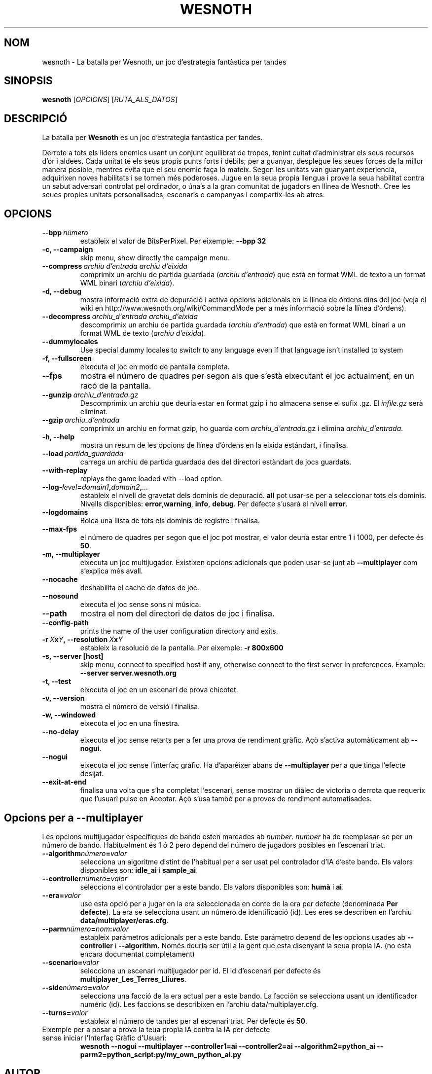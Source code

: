 .\" This program is free software; you can redistribute it and/or modify
.\" it under the terms of the GNU General Public License as published by
.\" the Free Software Foundation; either version 2 of the License, or
.\" (at your option) any later version.
.\"
.\" This program is distributed in the hope that it will be useful,
.\" but WITHOUT ANY WARRANTY; without even the implied warranty of
.\" MERCHANTABILITY or FITNESS FOR A PARTICULAR PURPOSE.  See the
.\" GNU General Public License for more details.
.\"
.\" You should have received a copy of the GNU General Public License
.\" along with this program; if not, write to the Free Software
.\" Foundation, Inc., 51 Franklin Street, Fifth Floor, Boston, MA  02110-1301  USA
.\"
.
.\"*******************************************************************
.\"
.\" This file was generated with po4a. Translate the source file.
.\"
.\"*******************************************************************
.TH WESNOTH 6 2007 wesnoth "La batalla per Wesnoth"
.
.SH NOM
wesnoth \- La batalla per Wesnoth, un joc d'estrategia fantàstica per tandes
.
.SH SINOPSIS
.
\fBwesnoth\fP [\fIOPCIONS\fP] [\fIRUTA_ALS_DATOS\fP]
.
.SH DESCRIPCIÓ
.
La batalla per \fBWesnoth\fP es un joc d'estrategia fantàstica per tandes.

Derrote a tots els líders enemics usant un conjunt equilibrat de tropes,
tenint cuitat d'administrar els seus recursos d'or i aldees. Cada unitat té
els seus propis punts forts i débils; per a guanyar, desplegue les seues
forces de la millor manera posible, mentres evita que el seu enemic faça lo
mateix. Segon les unitats van guanyant experiencia, adquirixen noves
habilitats i se tornen més poderoses. Jugue en la seua propia llengua i
prove la seua habilitat contra un sabut adversari controlat pel ordinador, o
úna's a la gran comunitat de jugadors en llínea de Wesnoth. Cree les seues
propies unitats personalisades, escenaris o campanyas i compartix\-les ab
atres.
.
.SH OPCIONS
.
.TP 
\fB\-\-bpp\fP\fI\ número\fP
estableix el valor de BitsPerPixel. Per eixemple: \fB\-\-bpp 32\fP
.TP 
\fB\-c, \-\-campaign\fP
skip menu, show directly the campaign menu.
.TP 
\fB\-\-compress\fP\fI\ archiu d'entrada\ archiu d'eixida\fP
comprimix un archiu de partida guardada (\fIarchiu d'entrada\fP) que està en
format WML de texto a un format WML binari (\fIarchiu d'eixida\fP).
.TP 
\fB\-d, \-\-debug\fP
mostra informació extra de depuració i activa opcions adicionals en la
llínea de órdens dins del joc (veja el wiki en
http://www.wesnoth.org/wiki/CommandMode per a més informació sobre la llínea
d'órdens).
.TP 
\fB\-\-decompress\fP\fI\ archiu_d'entrada\ archiu_d'eixida\fP
descomprimix un archiu de partida guardada (\fIarchiu d'entrada\fP) que està en
format WML binari a un format WML de texto (\fIarchiu d'eixida\fP).
.TP 
\fB\-\-dummylocales\fP
Use special dummy locales to switch to any language even if that language
isn't installed to system
.TP 
\fB\-f, \-\-fullscreen\fP
eixecuta el joc en modo de pantalla completa.
.TP 
\fB\-\-fps\fP
mostra el número de quadres per segon als que s'està eixecutant el joc
actualment, en un racó de la pantalla.
.TP 
\fB\-\-gunzip\fP\fI\ archiu_d'entrada.gz\fP
Descomprimix un archiu que deuría estar en format gzip i ho almacena sense
el sufix .gz. El \fIinfile.gz\fP serà eliminat.
.TP 
\fB\-\-gzip\fP\fI\ archiu_d'entrada\fP
comprimix un archiu en format gzip, ho guarda com \fIarchiu_d'entrada\fP.gz i
elimina \fIarchiu_d'entrada\fP.
.TP 
\fB\-h, \-\-help\fP
mostra un resum de les opcions de llínea d'órdens en la eixida estándart, i
finalisa.
.TP 
\fB\-\-load\fP\fI\ partida_guardada\fP
carrega un archiu de partida guardada des del directori estàndart de jocs
guardats.
.TP 
\fB\-\-with\-replay\fP
replays the game loaded with \-\-load option.
.TP 
\fB\-\-log\-\fP\fIlevel\fP\fB=\fP\fIdomain1\fP\fB,\fP\fIdomain2\fP\fB,\fP\fI...\fP
estableix el nivell de gravetat dels dominis de depuració. \fBall\fP pot
usar\-se per a seleccionar tots els dominis. Nivells disponibles: \fBerror\fP,\
\fBwarning\fP,\ \fBinfo\fP,\ \fBdebug\fP.  Per defecte s'usarà el nivell \fBerror\fP.
.TP 
\fB\-\-logdomains\fP
Bolca una llista de tots els dominis de registre i finalisa.
.TP 
\fB\-\-max\-fps\fP
el número de quadres per segon que el joc pot mostrar, el valor deuría estar
entre 1 i 1000, per defecte és \fB50\fP.
.TP 
\fB\-m, \-\-multiplayer\fP
eixecuta un joc multijugador. Existixen opcions adicionals que poden usar\-se
junt ab \fB\-\-multiplayer\fP com s'explica més avall.
.TP 
\fB\-\-nocache\fP
deshabilita el cache de datos de joc.
.TP 
\fB\-\-nosound\fP
eixecuta el joc sense sons ni música.
.TP 
\fB\-\-path\fP
mostra el nom del directori de datos de joc i finalisa.
.TP 
\fB\-\-config\-path\fP
prints the name of the user configuration directory and exits.
.TP 
\fB\-r\ \fP\fIX\fP\fBx\fP\fIY\fP\fB,\ \-\-resolution\ \fP\fIX\fP\fBx\fP\fIY\fP
estableix la resolució de la pantalla. Per eixemple: \fB\-r 800x600\fP
.TP 
\fB\-s,\ \-\-server\ [host]\fP
skip menu, connect to specified host if any, otherwise connect to the first
server in preferences. Example: \fB\-\-server server.wesnoth.org\fP
.TP 
\fB\-t, \-\-test\fP
eixecuta el joc en un escenari de prova chicotet.
.TP 
\fB\-v, \-\-version\fP
mostra el número de versió i finalisa.
.TP 
\fB\-w, \-\-windowed\fP
eixecuta el joc en una finestra.
.TP 
\fB\-\-no\-delay\fP
eixecuta el joc sense retarts per a fer una prova de rendiment gràfic.  Açò
s'activa automàticament ab \fB\-\-nogui\fP.
.TP 
\fB\-\-nogui\fP
eixecuta el joc sense l'interfaç gràfic. Ha d'aparèixer abans de
\fB\-\-multiplayer\fP per a que tinga l'efecte desijat.
.TP 
\fB\-\-exit\-at\-end\fP
finalisa una volta que s'ha completat l'escenari, sense mostrar un diàlec de
victoria o derrota que requerix que l'usuari pulse en Aceptar.  Açò s'usa
també per a proves de rendiment automatisades.
.
.SH "Opcions per a \-\-multiplayer"
.
Les opcions multijugador específiques de bando esten marcades ab \fInumber\fP.
\fInumber\fP ha de reemplasar\-se per un número de bando. Habitualment és 1 ó 2
pero depend del número de jugadors posibles en l'escenari triat.
.TP 
\fB\-\-algorithm\fP\fInúmero\fP\fB=\fP\fIvalor\fP
selecciona un algoritme distint de l'habitual per a ser usat pel controlador
d'IA d'este bando. Els valors disponibles son: \fBidle_ai\fP i \fBsample_ai\fP.
.TP  
\fB\-\-controller\fP\fInúmero\fP\fB=\fP\fIvalor\fP
selecciona el controlador per a este bando. Els valors disponibles son:
\fBhumà\fP i \fBai\fP.
.TP  
\fB\-\-era=\fP\fIvalor\fP
use esta opció per a jugar en la era seleccionada en conte de la era per
defecte (denominada \fBPer defecte\fP). La era se selecciona usant un número de
identificació (id). Les eres se describen en l'archiu
\fBdata/multiplayer/eras.cfg\fP.
.TP 
\fB\-\-parm\fP\fInúmero\fP\fB=\fP\fInom\fP\fB:\fP\fIvalor\fP
estableix parámetros adicionals per a este bando. Este parámetro depend de
les opcions usades ab \fB\-\-controller\fP i \fB\-\-algorithm.\fP Només deuría ser
útil a la gent que esta disenyant la seua propia IA. (no esta encara
documentat completament)
.TP 
\fB\-\-scenario=\fP\fIvalor\fP
selecciona un escenari multijugador per id. El id d'escenari per defecte és
\fBmultiplayer_Les_Terres_Lliures\fP.
.TP 
\fB\-\-side\fP\fInúmero\fP\fB=\fP\fIvalor\fP
selecciona una facció de la era actual per a este bando. La facción se
selecciona usant un identificador numéric (id). Les faccions se describixen
en l'archiu data/multiplayer.cfg.
.TP 
\fB\-\-turns=\fP\fIvalor\fP
estableix el número de tandes per al escenari triat. Per defecte és \fB50\fP.
.TP 
Eixemple per a posar a prova la teua propia IA contra la IA per defecte sense iniciar l'Interfaç Gràfic d'Usuari:
\fBwesnoth \-\-nogui \-\-multiplayer \-\-controller1=ai \-\-controller2=ai
\-\-algorithm2=python_ai \-\-parm2=python_script:py/my_own_python_ai.py\fP
.
.SH AUTOR
.
Escrit per David White <davidnwhite@verizon.net>.
.br
Editat per Nils Kneuper <crazy\-ivanovic@gmx.net>, ott
<ott@gaon.net> i Soliton <soliton.de@gmail.com>.
.br
Esta pàgina de manual va ser escrita inicialment per Cyril Bouthors
<cyril@bouthors.org>.
.br
Visite la pàgina web oficial: http://www.wesnoth.org/
.
.SH COPYRIGHT
.
Copyright \(co 2003\-2007 David White <davidnwhite@verizon.net>
.br
Açò és Software Lliure; este software está llicenciat baix la GPL versió 2,
segon ha segut publicada per la Free Software Foundation.  No existix CAP
garantía; ni inclús per al SEU ÚS COMERCIAL o ADECUACIÓ A UN PROPÓSIT
PARTICULAR.
.
.SH "VEJA'S TAMBÉ"
.
\fBwesnoth_editor\fP(6), \fBwesnothd\fP(6)
